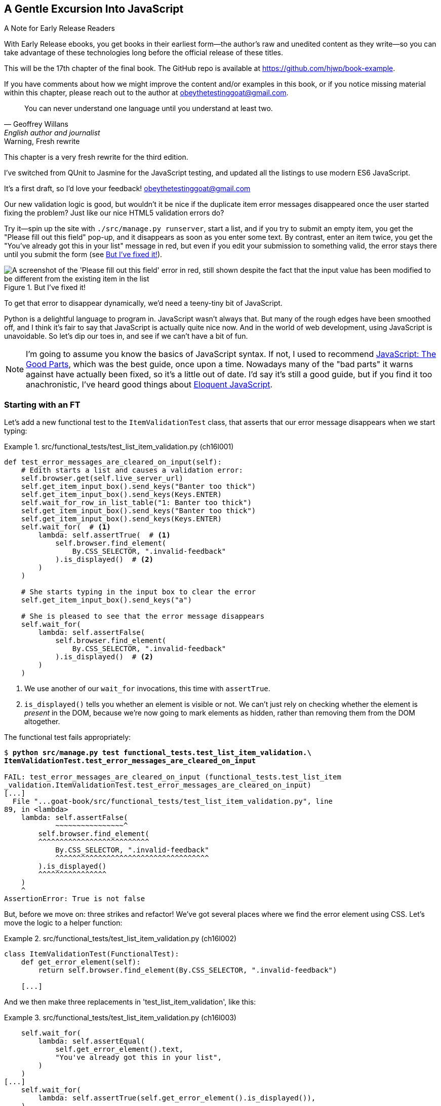 [[chapter_17_javascript]]
== A Gentle Excursion Into JavaScript

.A Note for Early Release Readers
****
With Early Release ebooks, you get books in their earliest form—the author's raw and unedited content as they write—so you can take advantage of these technologies long before the official release of these titles.

This will be the 17th chapter of the final book. The GitHub repo is available at https://github.com/hjwp/book-example.

If you have comments about how we might improve the content and/or examples in this book, or if you notice missing material within this chapter, please reach out to the author at obeythetestinggoat@gmail.com.
****

[quote, Geoffrey Willans, English author and journalist]
______________________________________________________________
You can never understand one language until you understand at least two.
______________________________________________________________


.Warning, Fresh rewrite
*******************************************************************************
This chapter is a very fresh rewrite for the third edition.

I've switched from QUnit to Jasmine for the JavaScript testing,
and updated all the listings to use modern ES6 JavaScript.

It's a first draft, so I'd love your feedback! obeythetestinggoat@gmail.com

*******************************************************************************

Our new validation logic is good,
but wouldn't it be nice if the duplicate item error messages disappeared
once the user started fixing the problem?
Just like our nice HTML5 validation errors do?

Try it--spin up the site with `./src/manage.py runserver`,
start a list, and if you try to submit an empty item,
you get the "Please fill out this field" pop-up,
and it disappears as soon as you enter some text.
By contrast, enter an item twice,
you get the "You've already got this in your list" message in red,
but even if you edit your submission to something valid,
the error stays there until you submit the form (see <<duplicate_item_error>>).

[[duplicate_item_error]]
.But I've fixed it!
image::images/duplicate_item_error.png["A screenshot of the 'Please fill out this field' error in red, still shown despite the fact that the input value has been modified to be different from the existing item in the list"]

To get that error to disappear dynamically, we'd need a teeny-tiny bit of JavaScript.

Python is a delightful language to program in.
JavaScript wasn't always that.
But many of the rough edges have been smoothed off,
and I think it's fair to say that JavaScript is actually quite nice now.
And in the world of web development, using JavaScript is unavoidable.
So let's dip our toes in, and see if we can't have a bit of fun.

// RITA: Consider dropping mention of JavaScript: The Good Parts and just referencing your more recent recommendations. If you've read Eloquent JavaScript, consider dropping "I've heard good things" to make your recommendation sound more confident. I suppose you could still mention JavaScript: The Good Parts after that.
NOTE: I'm going to assume you know the basics of JavaScript syntax.
  If not, I used to recommend https://amzn.to/3UXVUKd[JavaScript: The Good Parts],
  which was the best guide, once upon a time.
  Nowadays many of the "bad parts" it warns against have actually been fixed,
  so it's a little out of date.
  I'd say it's still a good guide, but if you find it too anachronistic,
  I've heard good things about
  https://eloquentjavascript.net[Eloquent JavaScript].
  ((("JavaScript testing", "additional resources")))

// CSANAD: maybe we could also mention MDN
// https://developer.mozilla.org/en-US/docs/Web/JavaScript#for_complete_beginners




=== Starting with an FT

((("JavaScript testing", "functional test")))
((("functional tests (FTs)", "JavaScript", id="FTjava16")))

Let's add a new functional test to the `ItemValidationTest` class,
that asserts that our error message disappears when we start typing:

[role="sourcecode"]
.src/functional_tests/test_list_item_validation.py (ch16l001)
====
[source,python]
----
def test_error_messages_are_cleared_on_input(self):
    # Edith starts a list and causes a validation error:
    self.browser.get(self.live_server_url)
    self.get_item_input_box().send_keys("Banter too thick")
    self.get_item_input_box().send_keys(Keys.ENTER)
    self.wait_for_row_in_list_table("1: Banter too thick")
    self.get_item_input_box().send_keys("Banter too thick")
    self.get_item_input_box().send_keys(Keys.ENTER)
    self.wait_for(  # <1>
        lambda: self.assertTrue(  # <1>
            self.browser.find_element(
                By.CSS_SELECTOR, ".invalid-feedback"
            ).is_displayed()  # <2>
        )
    )

    # She starts typing in the input box to clear the error
    self.get_item_input_box().send_keys("a")

    # She is pleased to see that the error message disappears
    self.wait_for(
        lambda: self.assertFalse(
            self.browser.find_element(
                By.CSS_SELECTOR, ".invalid-feedback"
            ).is_displayed()  # <2>
        )
    )
----
====

<1> We use another of our `wait_for` invocations, this time with `assertTrue`.

<2> `is_displayed()` tells you whether an element is visible or not.
    We can't just rely on checking whether the element is _present_ in the DOM,
    because we're now going to mark elements as hidden,
    rather than removing them from the DOM altogether.


The functional test fails appropriately:



[role="small-code"]
[subs="specialcharacters,macros"]
----
$ pass:quotes[*python src/manage.py test functional_tests.test_list_item_validation.\
ItemValidationTest.test_error_messages_are_cleared_on_input*]

FAIL: test_error_messages_are_cleared_on_input (functional_tests.test_list_item
_validation.ItemValidationTest.test_error_messages_are_cleared_on_input)
[...]
  File "...goat-book/src/functional_tests/test_list_item_validation.py", line
89, in <lambda>
    lambda: self.assertFalse(
            ~~~~~~~~~~~~~~~~^
        self.browser.find_element(
        ^^^^^^^^^^^^^^^^^^^^^^^^^^
            By.CSS_SELECTOR, ".invalid-feedback"
            ^^^^^^^^^^^^^^^^^^^^^^^^^^^^^^^^^^^^
        ).is_displayed()
        ^^^^^^^^^^^^^^^^
    )
    ^
AssertionError: True is not false
----

But, before we move on:  three strikes and refactor!
We've got several places where we find the error element using CSS.
Let's move the logic to a helper function:

[role="sourcecode"]
.src/functional_tests/test_list_item_validation.py (ch16l002)
====
[source,python]
----
class ItemValidationTest(FunctionalTest):
    def get_error_element(self):
        return self.browser.find_element(By.CSS_SELECTOR, ".invalid-feedback")

    [...]
----
====

And we then make three replacements in 'test_list_item_validation', like this:

[role="sourcecode"]
.src/functional_tests/test_list_item_validation.py (ch16l003)
====
[source,python]
----
    self.wait_for(
        lambda: self.assertEqual(
            self.get_error_element().text,
            "You've already got this in your list",
        )
    )
[...]
    self.wait_for(
        lambda: self.assertTrue(self.get_error_element().is_displayed()),
    )
[...]
    self.wait_for(
        lambda: self.assertFalse(self.get_error_element().is_displayed()),
    )
----
====

We still have our expected failure:

[subs="specialcharacters,macros"]
----
$ pass:quotes[*python src/manage.py test functional_tests.test_list_item_validation*]
[...]
    lambda: self.assertFalse(self.get_error_element().is_displayed()),
            ~~~~~~~~~~~~~~~~^^^^^^^^^^^^^^^^^^^^^^^^^^^^^^^^^^^^^^^^^
AssertionError: True is not false
----


TIP: I like to keep helper methods in the FT class that's using them,
    and only promote them to the base class when they're actually needed elsewhere.
    It stops the base class from getting too cluttered. YAGNI.

[[js-spike]]
=== A Quick "Spike"

((("spike")))
((("exploratory coding", see="also spiking and de-spiking")))
((("spiking and de-spiking", "defined")))
((("prototyping", see="spiking and de-spiking")))
This will be our first bit of JavaScript.
We're also interacting with the Bootstrap CSS framework,
which we maybe don't know very well.

In <<chapter_15_simple_form>> we saw that you
can use a unit test as a way of exploring a new API or tool.
Sometimes though, you just want to hack something together
without any tests at all, just to see if it works,
to learn it or get a feel for it.

That's absolutely fine.
When learning a new tool or exploring a new possible solution,
it's often appropriate to leave the rigorous TDD process to one side,
and build a little prototype without tests, or perhaps with very few tests.
The goat doesn't mind looking the other way for a bit.

This kind of prototyping activity is often called a "spike",
for http://stackoverflow.com/questions/249969/why-are-tdd-spikes-called-spikes[
reasons that aren't entirely clear],
but it's a nice memorable name.footnote:[
This chapter shows a very small spike.
We'll come back and look at the spiking process again,
with a weightier Python/Django example,
in <<chapter_19_spiking_custom_auth>> .]

Before we start, let's commit our FT.  When embarking on a slate,
you want to be able to get back to a clean slate.

[subs="specialcharacters,quotes"]
----
$ *git diff*  # new method in src/tests/functional_tests/test_list_item_validation.py
$ *git commit -am"FT that validation errors disapper on type"
----


TIP: Always do a commit before embarking on a Spike.


==== A Simple Inline Script

I hacked around for a bit,
and here's more or less the first thing I came up with.
I'm adding the javascript inline, in a `<script>` tag
at the bottom of our _base.html_ template:

[role="sourcecode"]
.src/lists/templates/base.html (ch16l004)
====
[source,html]
----
    [...]
    </div>

    <script>
      const textInput = document.querySelector("#id_text");  //<1>
      textInput.oninput = () => {  //<2><3>
        const errorMsg = document.querySelector(".invalid-feedback");
        errorMsg.style.display = "none";  //<4>
      }
    </script>

  </body>
</html>
----
====

<1> `document.querySelector` is a way of finding an element in the DOM,
    using CSS selector syntax, very much like the Selenium
    `find_element(By.CSS_SELECTOR)` method from our FTs.
    Grizzled readers may remember having to use jQuery's `$` function for this.

<2> `oninput` is how you attach an event listener "callback" function,
    which will be called whenever the user inputs something into the text box.

<3> Arrow functions `() => {...}` are the new way of writing anonymous functions
    in JavaScript, a bit like Python's `lambda` syntax.
    I think they're cute!
    Arguments go in the round brackets,
    the function body goes in the curly braces.
    So this is a function that takes no arguments,
    or I should say, ignores any arguments you try to give it.
    What does it do?

<4> It finds the error message element,
    and then hides it by setting its `style.display` to "none".

That's actually good enough to get our FT passing:

[subs="specialcharacters,quotes"]
----
$ *python src/manage.py test functional_tests.test_list_item_validation.\
ItemValidationTest.test_error_messages_are_cleared_on_input*
Found 1 test(s).
[...]
.
 ---------------------------------------------------------------------
Ran 1 test in 3.284s

OK
----


TIP: It's good practice to put your script loads at the end of your body HTML,
    as it means the user doesn't have to wait for all your JavaScript to load
    before they can see something on the page.
    It also helps to make sure most of the DOM has loaded before any scripts run.
    See also the <<columbo-onload>> section, later in this chapter.


==== Using the Browser Devtools

The test might be happy, but our solution is a little unsatisfactory.
If you actually try it in your browser,
you'll see that although the error message is gone,
the input is still red and invalid-looking, see <<input-still-red>>.

[[input-still-red]]
.The error message is gone but the input box is still red
image::images/error-gone-but-input-still-red.png["Screenshot of our page where the error div is gone but the input is still red."]

You're probably imagining that this has something to do with Bootstrap.
We might have been able to hide the error message,
but we also need to tell bootstrap that this input no longer has invalid contents.

This is where I'd normally open up the browser
https://firefox-source-docs.mozilla.org/devtools-user/[devtools].
If level 1 of hacking is spiking code directly into an inline `<script>` tag,
level 2 is hacking things directly in the browser,
where it's not even saved to a file!

[[editing-html-in-devtools]]
.Editing the HTML in the Browser Devtools
image::images/editing-html-via-devtools.png["Screenshot of the browser devtools with us editing the classes for the input element"]

In <<editing-html-in-devtools>> you can see me directly editing the HTML of the page,
and finding out that removing the `is-invalid` class from the input element
seems to do the trick.
It not only removes the error message,
but also the red border around the input box.

We have a reasonable solution now, time to de-spike!


.Do We Really Need to Write Unit Tests for This?
*******************************************************************************

Do we really need to write unit tests for this?
By this point in the book, you probably know I'm going to say "yes",
but let's talk about it anyway.

Our FT definitely covers the functionality that our JavaScript is delivering,
and we could extend it if we wanted to,
to check on the colour of the input box,
or to look at the input element's CSS classes.

And if I was really sure that this was the _only_ bit of JavaScript
we were ever going to write,
I probably would be tempted to leave it at that.

But I want to press on for two reasons.
Firstly, because any book on web development has to talk about JavaScript,
and in a TDD book, I have to show a bit of TDD in JavaScript.

More importantly though, as always we have the boiled frog problem.
We might not have enough JavaScript _yet_ to justify a full test suite,
but what about when we come along later and add a tiny bit more?
And a tiny bit more again?

It's always a judgement call, and on the one hand YAGNI,
but on the other hand, I think it's best to put the scaffolding in place early,
so that going test-first is the easy choice later.

I can already think of several extra things I'd want to do in the frontend!
What about re-setting the input to being invalid if someone types in the
exact duplicate text again?

*******************************************************************************


=== Choosing a Basic JavaScript Test Runner


((("test running libraries")))
((("JavaScript testing", "test running libraries", id="JStestrunner16")))
((("pytest")))
Choosing your testing tools in the Python world is fairly straightforward.
The standard library `unittest` package is perfectly adequate,
and the Django test runner also makes a good default choice.
More and more though, people will choose http://pytest.org/[pytest]
for its `assert` based assertions, and its fixture management.
We don't need to get into the pros and cons now!
The point is that there's a "good enough" default,
and there's one main popular alternative.

The JavaScript world has more of a proliferation!
Mocha, Karma, Jester, Chai, Ava, and Tape are just a few of the options
I came across when researching the Third Edition.

I chose Jasmine, because it's still popular despite being around for nearly a decade,
and because it offers a "standalone" test runner that you can use
without needing to dive into the whole Node/NPM ecosystem.
((("Jasmine")))


=== An Overview of Jasmine

By now we're used to the way that tests with Python's `unittest` library works:

1. We have a tests file, separate from the code we're actually testing
2. We have a way of grouping blocks of code into "a test":
  it's a method, whose name starts with `test_`, on a class that inherits
  from `unittest.TestCase`
3. We have a way of making "assertions" in the test
  (the special `assert` methods, eg `self.assertEqual()`)
4. We have a way of grouping related tests together
  (putting them in the same class),
5. We can specify shared "setup" and "cleanup" code
  that runs before and after all the tests in a given group,
  the `setUp()` and `tearDown()` methods.
6. We have some additional helpers that set up our app in a way that simulates
  what happens "in real life" -- whether that's Selenium and the `LiveServerTestCase`,
  or the Django Test Client.  This is sometimes called the "test harness".

There are going to be fairly straightforward equivalents for the first 5 of these concepts in Jasmine:

1. A tests file (_Spec.js_)
2. Tests go into an anonymous function inside an `it()` block.
3. Assertions use a special function called `expect()`,
  with a syntax based on method chaining for asserting equality.
4. Blocks of related tests go into a function in a `describe()` block.
5. `setUp()` and `tearDown()` are called `beforeEach()` and `afterEach()` respectively.

There are some differences for sure, but you'll see over the course of the chapter
that they're fundamentally the same.

What _is_ substantially different is the "test harness" part,
the way that Jasmine creates an environment for us to work against.

Because we're using the browser runner,
what we're actually going to do is define an HTML file
(_SpecRunner.html_)
and the "engine" for running our code is going to be an actual browser
(with JavaScript running inside it).

That html will be the "entrypoint" for our tests, so it will be in charge
of "importing" our framework, our tests file, and the code under test.
It's essentially a parallel, standalone web page, that's not actually part of our app,
but that _does_ import the same JavaScript source code as our app uses.


=== Setting Up Our JavaScript Test Environment

// TODO: go all in and use jasmine-browser-runner instead,
// it will let me use ES6 modules.

Let's download Jasmine now:

[role="small-code"]
[subs="specialcharacters,quotes"]
----
$ *wget -O jasmine.zip \
  https://github.com/jasmine/jasmine/releases/download/v4.6.1/jasmine-standalone-4.6.1.zip*
$ *unzip jasmine.zip -d src/lists/static/tests*
$ *rm jasmine.zip*
# if you're on Windows you may not have wget or unzip,
# but i'm sure you can manage to manually download and unzip the jasmine release

# move the example tests "Spec" file to a more central location
$ *mv src/lists/static/tests/spec/PlayerSpec.js src/lists/static/tests/Spec.js*

# delete all the other stuff we don't need
$ *rm -rf src/lists/static/tests/src*
$ *rm -rf src/lists/static/tests/spec*
----
//005-1

That leaves us with a directory structure like this:

[subs="specialcharacters,quotes"]
----
$ *tree src/lists/static/tests*
src/lists/static/tests
├── MIT.LICENSE
├── Spec.js
├── SpecRunner.html
└── lib
    └── jasmine-4.6.1
        ├── boot0.js
        ├── boot1.js
        ├── jasmine-html.js
        ├── jasmine.css
        ├── jasmine.js
        └── jasmine_favicon.png

3 directories, 9 files
----

_SpecRunner.html_ is the file that ties the proverbial room together,
so we need to go edit it to make sure it's pointing at the right places,
to take into account the things we've moved around:


[role="sourcecode"]
.src/lists/static/tests/SpecRunner.html (ch16l006)
[source,diff]
----
@@ -14,12 +14,10 @@
   <script src="lib/jasmine-4.6.1/boot1.js"></script>

   <!-- include source files here... -->
-  <script src="src/Player.js"></script>
-  <script src="src/Song.js"></script>
+  <script src="../lists.js"></script>

   <!-- include spec files here... -->
-  <script src="spec/SpecHelper.js"></script>
-  <script src="spec/PlayerSpec.js"></script>
+  <script src="Spec.js"></script>

 </head>
----

We change the "source files" to point at a (for-now imaginary)
_lists.js_ file that we'll put into the _static_ folder,
and we change the "spec files" to point at the single _Spec.js_ file,
in the _static/tests_ folder.

=== Our First Smoke Test: Describe, It, Expect

Now let's open up that _Spec.js_ file,
and strip it down to a single minimal smoke test:


[role="sourcecode"]
.src/lists/static/tests/Spec.js (ch16l007)
====
[source,javascript]
----
describe("Superlists tests", () => {  //<1>

  it("smoke test", () => {  //<2>
    expect(1 + 1).toEqual(2);  //<3>
  });

});
----
====


<1> The `describe` block is a way of grouping tests together,
    a bit like we use classes in our Python tests.
    It starts with a string name, and then an arrow function for its body.

<2> The `it` block is a single test, a bit like a method in a Python test class.
    Similarly to the `describe` block,
    we have a name and then a function to contain the test code.

<3> Now we have our assertion.
    This is a little different from assertions in unittest;
    it's using what's sometimes called "expect" style,
    often also seen in the Ruby world.
    We wrap our "actual" value in the `expect()` function,
    and then our assertions are methods on the resulting expect object,
    where `.toEqual` is the equivalent of `assertEqual` in Python.


==== Running The Tests Via the Browser

Let's see how that looks.
Open up _SpecRunner.html` in your browser;
you can do this from the command-line with

[role="skipme"]
[subs="specialcharacters,quotes"]
----
$ *firefox src/lists/static/tests/SpecRunner.html*
# or, on a mac:
$ *open src/lists/static/tests/SpecRunner.html*
----

Or you can navigate to it using the address bar,
using the `file://` protocol, something like this:
_file&*58;//home/your-username/path/to/superlists/src/lists/static/tests/SpecRunner.html_

Either way you get there, you should see something like <<jasmine-specrunner-green>>.

[[jasmine-specrunner-green]]
.The Jasmine Spec runner in action
image::images/jasmine-in-browser-green.png["Jasmine browser-based spec runner showing one passing test."]


Let's try adding a deliberate failure to see what that looks like:


[role="sourcecode"]
.src/lists/static/tests/Spec.js (ch16l008)
====
[source,javascript]
----
  it("smoke test", () => {
    expect(1 + 1).toEqual(3);
  });
----
====

Now if we refresh our browser, we'll see red (<<jasmine-specrunner-red>>):

[[jasmine-specrunner-red]]
.Our Jasmine tests are now red
image::images/jasmine-in-browser-red.png["Jasmine browser-based spec runner showing one failing test, with lots of red."]


.Is the Jasmine Standalone Browser Test Runner Unconventional?
*******************************************************************************

Is the Jasmine standalone browser test runner unconventional?
I think it probably is, to be honest.
Although the JavaScript world moves so fast,
I could be wrong by the time you read this.

What I do know is that, along with moving very fast,
JavaScript things can very quickly become very complicated.
A lot of people are working with frameworks these days (React is the main one),
and along with that comes TypeScript, transpilers, to say nothing of Node.js,
`npm`, the `node_modules` folder, and a very steep learning curve.

In this chapter my aim is to stick with the basics.
The standalone / browser-based test runner lets us write tests without
needing to install node or anything else,
and it lets us tests interactions with the DOM.

That's enough to give us a basic environment in which to do TDD in JavaScript.

If you decide to go further in the world of frontend,
you probably will eventually get into the complexity of frameworks
and TypeScript and transpilers,
but the basics we work with here will still be a good foundation.

We will actually take things a small step further in this book,
including dipping our toes into NPM and Node.js, in <<chapter_25_CI>>,
where we _will_ get CLI-based js tests working.
So, look out for that!
*******************************************************************************


((("", startref="JStestrunner16")))
((("", startref="qunit16")))


=== Testing with some DOM content

What do we _actually_ want to test?
We want some JavaScript that will hide the `.invalid-feedback` error div,
when the user starts typing into the input box.

In other words, our code is going to interact with the `input` element
on the page, and the `div.invalid-feedback`.

Let's see how to set up some copies of these elements in our JS test environment,
for our tests and our code to interact with.


[role="sourcecode dofirstch16l009"]
.src/lists/static/tests/Spec.js (ch16l010)
====
[source,javascript]
----
describe("Superlists tests", () => {
  let testDiv;  //<4>

  beforeEach(() => {  //<1>
    testDiv = document.createElement("div");  //<2>
    testDiv.innerHTML = `  //<3>
      <form>
        <input
          id="id_text"
          name="text"
          class="form-control form-control-lg is-invalid"
          placeholder="Enter a to-do item"
          value="Value as submitted"
          aria-describedby="id_text_feedback"
          required
        />
        <div id="id_text_feedback" class="invalid-feedback">An error message</div>
      </form>
    `;
    document.body.appendChild(testDiv);
  });

  afterEach(() => {  //<1>
    testDiv.remove();
  });
----
====

<1> The `beforeEach` and `afterEach` functions are Jasmine's equivalent of `setUp` and `tearDown`.

<2> The `document` global is a builtin browser variable
  that represents the current HTML page.
  So in our case, it's a reference to the _SpecRunner.html_ page.

<3> We create a new div element, and populate it with some HTML that matches
  the elements we care about from our Django template.
  Notice the use of backticks (+`+) to allow us to write multi-line strings.
  Depending on your text editor, it may even nicely syntax-highlight the HTML for you.

<4> A little quirk of JavaScript here,
  because we want the same `testDiv` variable to be available inside both the
  `beforeEach` and `afterEach` functions, we declare the variable with this `let`
  in the containing scope outside of both of them.

In theory, we could have just added the HTML to the `SpecRunner.html` file,
but by using `beforeEach` and `afterEach`,
I'm making sure that each test gets a completely fresh copy of the html elements involved,
so that one test can't affect another.

TIP:  To ensure isolation between browser-based JavaScript tests,
      use `beforeEach()` and `afterEach()` to create and tidy up any DOM elements
      that your code needs to interact with.

Let's now have a play with our testing framework,
to see if we can find DOM elements and make assertions on whether they are visible.
We'll also try the same `style.display=none` hiding technique
that we originally used in our spiked code.


[role="sourcecode"]
.src/lists/static/tests/Spec.js (ch16l011)
====
[source,javascript]
----
  it("sense-check our html fixture", () => {
    const errorMsg = document.querySelector(".invalid-feedback");
    expect(errorMsg.checkVisibility()).toBe(true);  //<1>
  });

  it("check we know how to hide things", () => {
    const errorMsg = document.querySelector(".invalid-feedback");
    errorMsg.style.display = "none";  //<2>
    expect(errorMsg.checkVisibility()).toBe(false);  //<3>
  });
----
====
// CSANAD: I personally like phrasing test messages in singular 3rd person
// because then it reads more natural:
// "it checks whether foo does bar" so I suggest
// "sense-checks our html fixture".
// Also, I would refine the second test's message, maybe:
// "checks if we know how to hide things" or
// "checks if display set to none hides the element"
//
// Same chain of thought: I also prefer the `describe()` description to
// flow into the it() -s:
// ```
// describe("Superlists", () => {
//   it("should foo when bar");
//   it("should not baz if qux")
// })
// ```
// reads as nice sentences in the test output:
// Superlists > should foo when bar
// Superlists > should not baz if qux

<1> We retrieve our error div with `querySelector` again,
    and then use another fairly new API in JavaScript-Land called `checkVisibility()`.
// SEBASTIAN: Might use some short explanation what checkVisibility is and what it does,
//      at least from a perspective of a novice programmer reading this book

<2> We manually hide the element in the test,
  by setting its `style.display` to "none".
// CSANAD: this step feels like implementation in the test.
// I would add some explanation for what this is about:
// "we add another sort-of smoke test to check if this would be a sufficient
// way for our tests in the future to pass."

<3> And we check it worked, with `checkVisibility()` again.





Notice that I'm being really good about splitting things out into multiple tests,
with one assertion each.
Jasmine encourages that, for example, by deprecating the ability to pass
on-failure messages into individual `expect/toBe` expressions.


If you refresh the browser, you should see that all passes:

// RITA: You don't usually have captions other than commits. Was this one intentional?
[[first-jasmine-output]]
.Expected results from Jasmine in the browser
====
[role="jasmine-output"]
[subs="specialcharacters,quotes"]
----
2 specs, 0 failures, randomized with seed 12345      finished in 0.005s


Superlists tests
  * check we know how to hide things
  * sense-check our html fixture
----
====

// RITA: Should this be put into a note box?
(I'll show the Jasmine outputs as text, as in <<first-jasmine-output>>, from now on,
to avoid filling the chapter with screenshots.)



=== Building a JavaScript Unit Test for Our Desired Functionality


((("JavaScript testing", "unit test")))
((("unit tests", "JavaScript")))
Now that we're acquainted with our JavaScript testing tools,
we can switch back to just one test and start to write the real thing:

// DAVID: One test or two?

[role="sourcecode small-code"]
.src/lists/static/tests/Spec.js (ch16l012)
====
[source,javascript]
----
  it("sense-check our html fixture", () => {  //<1>
    const errorMsg = document.querySelector(".invalid-feedback");
    expect(errorMsg.checkVisibility()).toBe(true);
  });

  it("error message should be hidden on input", () => {  //<2>
    const textInput = document.querySelector("#id_text");  //<3>
    const errorMsg = document.querySelector(".invalid-feedback");

    textInput.dispatchEvent(new InputEvent("input"));  //<4>

    expect(errorMsg.checkVisibility()).toBe(false);  //<5>
  });
----
====

<1> Let's keep the first smoke test, it's not doing any harm.

<2> Let's change the second one, and give it a name that describes
  what we want to happen;
  our objective is that, when the user starts typing into the input box,
  we should hide the error message.
// CSANAD: just like above, I would phrase it in 3rd person singular:
// it("hides the error message element on input", or
// it("checks if the error message is hidden on input", or something like this.

<3> We retrieve the `<input>` element from the DOM,
  in a similar way to how we found the error message div.

<4> Here's how we simulate a user typing into the input box.

<5> And here's our real assertion: the error div should be hidden after
  the input box sees an input event.


That gives us our expected failure:


[role="jasmine-output"]
[subs="specialcharacters,quotes"]
----
2 specs, 1 failure, randomized with seed 12345      finished in 0.005s

Spec List | Failures

Superlists tests > error message should be hidden on input
Expected true to be false.
<Jasmine>
@file:///...goat-book/src/lists/static/tests/Spec.js:38:40
<Jasmine>
----


Now let's try re-introducing the code we hacked together in our spike,
into _lists.js_:


[role="sourcecode"]
.src/lists/static/lists.js (ch16l014)
====
[source,javascript]
----
const textInput = document.querySelector("#id_text");
textInput.oninput = () => {
  const errorMsg = document.querySelector(".invalid-feedback");
  errorMsg.style.display = "none";
};
----
====


That doesn't work!  We get an _unexpected error_:

// DAVID: In Chrome, I don't see this error (it just fails in the way we expect it).
// I opened up the dev tools and see that the browser is not allowing me to load a
// local file (actually, the first time the OS prompted me and I said no
// without realising what I was stopping).
// In Firefox, however, I do see the same error here.

[role="jasmine-output"]
[subs="specialcharacters,quotes"]
----
2 specs, 2 failures, randomized with seed 12345      finished in 0.005s
Error during loading: TypeError: textInput is null in
file:///...goat-book/src/lists/static/lists.js line 2
Spec List | Failures

Superlists tests > error message should be hidden on input
Expected true to be false.
<Jasmine>
@file:///...goat-book/src/lists/static/tests/Spec.js:38:40
<Jasmine>
----


NOTE: If your Jasmine output shows `Script error` instead of `textInput is null`,
    open up the dev tools console, and you'll see the actual error printed in there.

// TODO: have confirmed the above manually.  need to check the jasmine-runner
// CSANAD: this gives me `2 specs, 2 failures`
// Error during loading: Script error. in .../superlists/src/lists/static/lists.js line 0
//
// Although in the devtools console I do see that the error occurs on line 2,
// and textInput is null, but not on the SpecRunner UI.
// In fact, it's also the Script error on the next screenshot, and apart from
// console.logs, we will have not changed the code by then.
// If someone else confirms the error message is Script error, then we should
// change this a little, directing the readers to open the devtools console
// and see what's wrong: `Uncaught TypeError: textInput is null`.

`textInput is null` it says.   Let's see if we can figure out why.


=== Fixtures, Execution Order, and Global State: Key Challenges of JS Testing


((("JavaScript testing", "managing global state")))
((("global state")))
((("JavaScript testing", "key challenges of", id="JSTkey16")))
((("HTML fixtures")))

// RITA: In this paragraph, please tell us how this relates to the goal of the example in this chapter. How does this help the goal of this chapter, which is to get rid of the duplicate item error messages as they are resolved?
One of the difficulties with JavaScript in general, and testing in particular,
is in understanding the order of execution of our code (i.e., what happens when).
When does our code in _lists.js_ run, and when does each of our tests run?  And
how does that interact with global state, that is, the DOM of our web page,
and the fixtures that we've already seen are supposed to be cleaned up after each test?


==== console.log for Debug Printing

((("console.log")))
Let's add a couple of debug prints, or "console.logs":

[role="sourcecode"]
.src/lists/static/tests/Spec.js (ch16l015)
====
[source,javascript]
----
console.log("Spec.js loading");

describe("Superlists tests", () => {
  let testDiv;

  beforeEach(() => {
    console.log("beforeEach");
    testDiv = document.createElement("div");

    [...]

  it("sense-check our html fixture", () => {
    console.log("in test 1");
    const errorMsg = document.querySelector(".invalid-feedback");
    [...]

  it("error message should be hidden on input", () => {
    console.log("in test 2");
    const textInput = document.querySelector("#id_text");
    [...]
----
====

And the same in our actual JS code:


[role="sourcecode"]
.src/lists/static/lists.js (ch16l016)
====
[source,javascript]
----
console.log("lists.js loading");
const textInput = document.querySelector("#id_text");
textInput.oninput = () => {
  const errorMsg = document.querySelector(".invalid-feedback");
  errorMsg.style.display = "none";
};
----
====


Rerun the tests, opening up the browser debug console (Ctrl-Shift-I or Cmd-Alt-I)
and you should see something like <<jasmine-with-js-console>>.

[[jasmine-with-js-console]]
.Jasmine tests with console.log debug outputs
image::images/jasmine-console-logs.png["Jasmine tests with console.log debug outputs"]

What do we see?

* _lists.js_ loads first
* then we see the error saying `textInput is null`
* then we see our tests loading in Spec.js
* then we see a `beforeEach`, which is when our test fixture actually gets added to the DOM
* then we see the first test run.

This explains the problem - when _lists.js_ loads,
the input node doesn't exist yet.



=== Using an Initialize Function for More Control Over Execution Time

We need more control over the order of execution of our JavaScript.
Rather than just relying on the code in _lists.js_ running
whenever it is loaded by a `<script>` tag,
we can use a common pattern, which is to define an "initialize" function,
and call that when we want to in our tests (and later in real life):


[role="sourcecode"]
.src/lists/static/lists.js (ch16l017)
====
[source,javascript]
----
console.log("lists.js loading");
const initialize = () => {
  console.log("initialize called");
  const textInput = document.querySelector("#id_text");
  textInput.oninput = () => {
    const errorMsg = document.querySelector(".invalid-feedback");
    errorMsg.style.display = "none";
  };
};
----
====


And in our tests file, we call `initialize()` in our key test:


[role="sourcecode"]
.src/lists/static/tests/Spec.js (ch16l018)
====
[source,javascript]
----
  it("sense-check our html fixture", () => {
    console.log("in test 1");
    const errorMsg = document.querySelector(".invalid-feedback");
    expect(errorMsg.checkVisibility()).toBe(true);
  });

  it("error message should be hidden on input", () => {
    console.log("in test 2");
    const textInput = document.querySelector("#id_text");
    const errorMsg = document.querySelector(".invalid-feedback");

    initialize();  //<1>
    textInput.dispatchEvent(new InputEvent("input"));

    expect(errorMsg.checkVisibility()).toBe(false);
  });
});
----
====
//RITA: What does "here" refer to?
<1> Here.  We don't need to call it in our sense-check.


And that will actually get our tests passing!


[role="jasmine-output"]
[subs="specialcharacters,quotes"]
----
2 specs, 0 failures, randomized with seed 12345      finished in 0.005s


Superlists tests
  * error message should be hidden on input
  * sense-check our html fixture
----
// RITA: Why does it make more sense now?
And now the `console.log` outputs should make more sense:

[role="skipme"]
----
lists.js loading    lists.js:1:9
Spec.js loading     Spec.js:1:9
beforeEach          Spec.js:7:13
in test 2           Spec.js:37:13
initialize called   lists.js:3:11
[...]
----
// CSANAD: maybe unimportant, but we didn't display
// beforeEach          Spec.js:7:13
// in test 1           Spec.js:31:13

=== Deliberately Breaking Our Code to Force Ourselves To Write More Tests

I'm always nervous when I see green tests.
We've copy-pasted five lines of code from our spike with just one test.
That was a little too easy, even despite that little `initialize()` dance.

// RITA: Why do we want to try to deliberately break the initialize function? Give us context.
Let's change our `initialize()` function to deliberately break it.
What if we just immediately hide errors?

// DAVID: At this point I open the application up to see if it's behaving as I think.

[role="sourcecode"]
.src/lists/static/lists.js (ch16l019)
====
[source,javascript]
----
const initialize = () => {
  // const textInput = document.querySelector("#id_text");
  // textInput.oninput = () => {
    const errorMsg = document.querySelector(".invalid-feedback");
    errorMsg.style.display = "none";
  // };
};
----
====


Oh dear, sure enough the tests just pass:

[role="jasmine-output"]
[subs="specialcharacters,quotes"]
----
2 specs, 0 failures, randomized with seed 12345      finished in 0.005s


Superlists tests
  * error message should be hidden on input
  * sense-check our html fixture
----


We need an extra test, to check that our `initialize()` function
isn't overzealous:



[role="sourcecode"]
.src/lists/static/tests/Spec.js (ch16l020)
====
[source,javascript]
----
  it("error message should be hidden on input", () => {
    [...]
  });

  it("error message should not be hidden before input is fired", () => {
    const errorMsg = document.querySelector(".invalid-feedback");
    initialize();
    expect(errorMsg.checkVisibility()).toBe(true);  //<1>
  });
----
====
// CSANAD: suggestion for test message:
// `it("should not hide the error message before providing input",...`

<1> In this test we don't fire the input event with `dispatchEvent`,
  so we expect the error message to still be visible.


That gives us our expected failure:

[role="jasmine-output"]
[subs="specialcharacters,quotes"]
----
3 specs, 1 failure, randomized with seed 12345      finished in 0.005s

Spec List | Failures

Superlists tests > error message should not be hidden before input is fired
Expected false to be true.
<Jasmine>
@file:///...goat-book/src/lists/static/tests/Spec.js:48:40
<Jasmine>
----


Which justifies us to restore the `textInput.oninput()`:


[role="sourcecode"]
.src/lists/static/lists.js (ch16l021)
====
[source,javascript]
----

const initialize = () => {
  const textInput = document.querySelector("#id_text");
  textInput.oninput = () => {
    const errorMsg = document.querySelector(".invalid-feedback");
    errorMsg.style.display = "none";
  };
};
----
====


=== Red, Green, Refactor: Removing Hardcoded Selectors

The `#id_text` and `.invalid-feedback` selectors are "magic constants" at the moment.
It would be better to pass them in to `initialize()`,
both in the tests and in _base.html_,
so that they're defined in the same file that actually has the HTML elements.

And while we're at it, our tests could do with a bit of refactoring too,
to remove some duplication.  We'll start with that,
by defining a few more variables in the top-level scope,
and populate them in the `beforeEach`:


[role="sourcecode"]
.src/lists/static/tests/Spec.js (ch16l022)
====
[source,javascript]
----
describe("Superlists tests", () => {
  const inputId = "id_text";  //<1>
  const errorClass = "invalid-feedback";  //<1>
  const inputSelector = `#${inputId}`;  //<2>
  const errorSelector = `.${errorClass}`;  //<2>
  let testDiv;
  let textInput;  //<3>
  let errorMsg;  //<3>

  beforeEach(() => {
    console.log("beforeEach");
    testDiv = document.createElement("div");
    testDiv.innerHTML = `
      <form>
        <input
          id="${inputId}"  //<4>
          name="text"
          class="form-control form-control-lg is-invalid"
          placeholder="Enter a to-do item"
          value="Value as submitted"
          aria-describedby="id_text_feedback"
          required
        />
        <div id="id_text_feedback" class="${errorClass}">An error message</div>  //<4>
      </form>
    `;
    document.body.appendChild(testDiv);
    textInput = document.querySelector(inputSelector);  //<5>
    errorMsg = document.querySelector(errorSelector);  //<5>
  });
----
====

<1> Let's define some constants to represent the selectors for our input element
    and our error message div.

<2> We can use JavaScript's string interpolation (the equivalent of f-strings)
    to then define the css selectors for the same elements.

<3> We'll also set up some variables to hold the elements we're always referring
    to in our tests (these can't be constants, as we'll see shortly).

<4> We use a bit more interpolation to reuse the constants in our HTML template.
    A first bit of deduplication!

<5> Here's why `textInput` and `errorMsg` can't be constants:
    we're re-creating the DOM fixture in every `beforeEach`,
    so we need to re-fetch the elements each time.


Now we can apply some DRY to strip down our tests:



[role="sourcecode"]
.src/lists/static/tests/Spec.js (ch16l023)
====
[source,javascript]
----
  it("sense-check our html fixture", () => {
    expect(errorMsg.checkVisibility()).toBe(true);
  });

  it("error message should be hidden on input", () => {
    initialize();
    textInput.dispatchEvent(new InputEvent("input"));

    expect(errorMsg.checkVisibility()).toBe(false);
  });

  it("error message should not be hidden before input is fired", () => {
    initialize();
    expect(errorMsg.checkVisibility()).toBe(true);
  });
----
====

You can definitely overdo DRY in test,
but I think this is working out very nicely.
Each test is between one and three lines long,
meaning it's very easy to see what each one is doing,
and what it's doing differently from the others.

We've only refactored the tests so far, let's check they still pass:

[role="jasmine-output"]
[subs="specialcharacters,quotes"]
----
3 specs, 0 failures, randomized with seed 12345      finished in 0.005s


Superlists tests
  * error message should be hidden on input
  * sense-check our html fixture
  * error message should not be hidden before input is fired
----


The next refactor is wanting to pass the selectors to `initialize()`.
Let's see what happens if we just _do that_ straight away, in the tests:


[role="sourcecode"]
.src/lists/static/tests/Spec.js (ch16l024)
====
[source,diff]
----
@@ -40,14 +40,14 @@ describe("Superlists tests", () => {
   });

   it("error message should be hidden on input", () => {
-    initialize();
+    initialize(inputSelector, errorSelector);
     textInput.dispatchEvent(new InputEvent("input"));

     expect(errorMsg.checkVisibility()).toBe(false);
   });

   it("error message should not be hidden before input is fired", () => {
-    initialize();
+    initialize(inputSelector, errorSelector);
     expect(errorMsg.checkVisibility()).toBe(true);
   });
 });

----
====


Now we look at the tests:


[role="jasmine-output"]
[subs="specialcharacters,quotes"]
----
3 specs, 0 failures, randomized with seed 12345      finished in 0.005s


Superlists tests
  * error message should be hidden on input
  * sense-check our html fixture
  * error message should not be hidden before input is fired
----

They still pass!

You might have been expecting a failure to do with the fact that `initialize()`
was defined as taking no arguments, but we passed two?
But JavaScript is too chill for that.
You can call a function with too many or too few arguments,
and JS will just _deal with it_.

Let's fish those arguments out in `initialize()`:



[role="sourcecode"]
.src/lists/static/lists.js (ch16l025)
====
[source,javascript]
----
const initialize = (inputSelector, errorSelector) => {
  const textInput = document.querySelector(inputSelector);
  textInput.oninput = () => {
    const errorMsg = document.querySelector(errorSelector);
    errorMsg.style.display = "none";
  };
};
----
====


And the tests still pass:

[role="jasmine-output"]
[subs="specialcharacters,quotes"]
----
3 specs, 0 failures, randomized with seed 12345      finished in 0.005s
----


Let's deliberately use the arguments the wrong way round,
just to check we get a failure:


[role="sourcecode"]
.src/lists/static/lists.js (ch16l026)
====
[source,javascript]
----
const initialize = (errorSelector, inputSelector) => {
----
====

Phew, that does indeed fail:

[role="jasmine-output"]
[subs="specialcharacters,quotes"]
----
3 specs, 1 failure, randomized with seed 12345      finished in 0.005s

Spec List | Failures

Superlists tests > error message should be hidden on input
Expected true to be false.
<Jasmine>
@file:///...goat-book/src/lists/static/tests/Spec.js:46:40
<Jasmine>
----

OK, back to the right way around:

[role="sourcecode"]
.src/lists/static/lists.js (ch16l027)
====
[source,javascript]
----
const initialize = (inputSelector, errorSelector) => {
----
====


=== Does it work?

And for the moment of truth, we'll pull in our script
and invoke our initialize function on our real pages.

Let's use another `<script>` tag to include our _lists.js_,
and strip down the the inline javascript to just calling `initialize()`
with the right selectors:


[role="sourcecode"]
.src/lists/templates/base.html (ch16l028)
====
[source,html]
----
    </div>

    <script src="/static/lists.js"></script>
    <script>
      initialize("#id_text", ".invalid-feedback");
    </script>

  </body>
</html>
----
====
// DAVID: Really we should be using the static tag here.
// https://docs.djangoproject.com/en/5.2/howto/static-files/

Aaaand we run our FT:

[subs="specialcharacters,quotes"]
----
$ *python src/manage.py test functional_tests.test_list_item_validation.\
ItemValidationTest.test_error_messages_are_cleared_on_input*
[...]

Ran 1 test in 3.023s

OK
----

Hooray!  That's a commit!
((("", startref="JSTkey16")))


[subs="specialcharacters,quotes"]
----
$ *git add src/lists*
$ *git commit -m"Despike our js, add jasmine tests"*
----


NOTE: We're using `<script>` tag to import our code,
  but modern JavaScript lets you use `import` and `export` to explicitly
  import particular parts of your code.
  But that involves specifying the scripts as modules,
  which is fiddly to get working with the single-file test runner we're using,
  so I decided to use the "simple" old fashioned way.
  By all means investigate modules in your own projects!


=== Testing Integration with CSS and Bootstrap

As the tests flashed past, you may have noticed an unsatisfactory bit of red,
still left around our input box.

// RITA: Please make sure to conclude this in the spike section so that you can call back to it here.
// DAVID: Personally I think it would be better to edit it so we get it right first time.
Wait a minute!  We forgot one of the key things we learned in our spike!
We don't need to manually hack `style.display=none`,
we can work _with_ the Bootstrap framework,
and just remove the `.is-invalid` class.

OK let's try it in our implementation:


[role="sourcecode"]
.src/lists/static/lists.js (ch16l029)
====
[source,javascript]
----
const initialize = (inputSelector, errorSelector) => {
  const textInput = document.querySelector(inputSelector);
  textInput.oninput = () => {
    textInput.classList.remove("is-invalid");
  };
};
----
====


Oh dear, it seems like that doesn't quite work:

[role="jasmine-output"]
[subs="specialcharacters,quotes"]
----
3 specs, 1 failure, randomized with seed 12345      finished in 0.005s

Spec List | Failures

Superlists tests > error message should be hidden on input
Expected true to be false.
<Jasmine>
@file:///...goat-book/src/lists/static/tests/Spec.js:46:40
<Jasmine>
----

What's happening here?

Well, as hinted in the section title, we're now relying on the integration with Bootstrap's CSS,
and our test runner doesn't know about Bootstrap yet.

We can include it in a reasonably familiar way,
which is by including it in the `<head>` of our _SpecRunner.html_ file:



[role="sourcecode"]
.src/lists/static/tests/SpecRunner.html (ch16l030)
====
[source,html]
----
  <link rel="stylesheet" href="lib/jasmine-4.6.1/jasmine.css">

  <!-- Bootstrap CSS -->
  <link href="../bootstrap/css/bootstrap.min.css" rel="stylesheet">

  <script src="lib/jasmine-4.6.1/jasmine.js"></script>
----
====


That gets us back to passing tests:


[role="jasmine-output"]
[subs="specialcharacters,quotes"]
----
3 specs, 0 failures, randomized with seed 12345      finished in 0.005s


Superlists tests
  * error message should be hidden on input
  * sense-check our html fixture
  * error message should not be hidden before input is fired
----


Let's do a little more refactoring.
If your editor is set up to do some JavaScript linting,
you might have seen a warning saying:


[role="skipme"]
----
'errorSelector' is declared but its value is never read.
----


Great!  Looks like we can get away with just one argument to our `initialize()` function:


[role="sourcecode"]
.src/lists/static/lists.js (ch16l031)
====
[source,javascript]
----
const initialize = (inputSelector) => {
  const textInput = document.querySelector(inputSelector);
  textInput.oninput = () => {
    textInput.classList.remove("is-invalid");
  };
};
----
====

Enjoy the way the tests keep passing even though we're giving the function too many arguments?
Let's strip them down anyway:


[role="sourcecode"]
.src/lists/static/tests/Spec.js (ch16l032)
====
[source,javascript]
----
@@ -40,14 +40,14 @@ describe("Superlists tests", () => {
   });

   it("error message should be hidden on input", () => {
-    initialize(inputSelector, errorSelector);
+    initialize(inputSelector);
     textInput.dispatchEvent(new InputEvent("input"));

     expect(errorMsg.checkVisibility()).toBe(false);
   });

   it("error message should not be hidden before input is fired", () => {
-    initialize(inputSelector, errorSelector);
+    initialize(inputSelector);
     expect(errorMsg.checkVisibility()).toBe(true);
   });
 });
----
====

And the base template, yay.  Nothing more satisfying than _deleting code_:

[role="sourcecode"]
.src/lists/templates/base.html (ch16l033)
====
[source,html]
----
    <script>
      initialize("#id_text");
    </script>
----
====

// RITA: Are we missing code here?
And we can run the FT one more time, just for safety.


// TODO: aside on testing tradeoffs:
// * Should we change the FT to assert on classes rather than visibility? prob not.
// * Should we change the unit tests to not need boostrap tho? maybe.




[[columbo-onload]]
=== Columbo Says: wait for Onload
// RITA: We need a descriptor to give Columbo context.
[quote, Columbo, fictional American detective]
______________________________________________________________
Wait, there's just one more thing...
______________________________________________________________

// RITA: It might be nice to add something to the effect of "before we continue, it's good to do one more thing" so that it ties in with the Columbo quote.
Finally, whenever you have some JavaScript that interacts with the DOM,
it's always good to wrap it in some "onload" boilerplate
to make sure that the page has fully loaded before it tries to do anything.
Currently it works anyway,
because we've placed the `<script>` tag right at the bottom of the page,
but we shouldn't rely on that.

https://developer.mozilla.org/en-US/docs/Web/API/Window/load_event[Read more here]
// CSANAD: I think the link is better placed right after we mention the load
// event.

The modern js onload boilerplate is minimal:

[role="sourcecode"]
.src/lists/templates/base.html (ch16l034)
====
[source,javascript]
----
    <script>
      window.onload = () => {
        initialize("#id_text");
      };
    </script>
----
====

// DAVID: Worth getting us to commit the code here?

=== JavaScript Testing in the TDD Cycle


((("JavaScript testing", "in the TDD cycle", secondary-sortas="TDD cycle")))
((("Test-Driven Development (TDD)", "JavaScipt testing in")))
You may be wondering how these JavaScript tests fit in with our "double loop" TDD cycle.
The answer is that they play exactly the same role as our Python unit tests.

// RITA: Please add a sentence to introduce this list. What is the process described by the items in the list?
1. Write an FT and see it fail.
2. Figure out what kind of code you need next: Python or JavaScript?
3. Write a unit test in either language, and see it fail.
4. Write some code in either language, and make the test pass.
5. Rinse and repeat.

// RITA: Tell the reader what will happen in Part 3. Also, tell us the next step will be covered in the next chapter.
The next step is to deploy our new code to our servers.
Don't forget to do a final commit including _base.html_ first!


There is more JavaScript fun in this book too!
Have a look at the <<appendix_rest_api>>
when you're ready for it.
((("", startref="FTjava16")))


NOTE: Want a little more practice with JavaScript?  See if you can get our
    error messages to be hidden when the user clicks inside the input element,
    as well as just when they type in it.
    You should be able to FT it too, for a bit of extra Selenium practice.


[role="less_space pagebreak-before"]
.JavaScript Testing Notes
*******************************************************************************

* ((("Selenium", "and JavaScript", secondary-sortas="JavaScript")))
  One of the great advantages of Selenium is that it allows you to test that
  your JavaScript really works, just as it tests your Python code.
  But, as always, FTs are a very blunt tool, so it's often worth pairing them
  with some lower-level tests.

* There are many JavaScript test running libraries out there.
  Jasmine has been around for a while,
  but the others are also worth investigating.
  ((("JavaScript testing", "test running libraries")))

* No matter which testing library you use,
  if you're working with "Vanilla' JavaScript (i.e., not a framework like React),
  you'll need to work around the key "gotchas" of JavaScript,
    - the DOM and HTML fixtures
    - global state
    - understanding and controlling execution order.
((("JavaScript testing", "managing global state")))
((("global state")))

* An awful lot of frontend work these days is done in frameworks,
  React being the 1,000-pound gorilla.
  There are lots of resources on React testing out there,
  so I'll let you go out and find them if you need them.

*******************************************************************************

//IDEA: take the opportunity to use {% static %} tag in templates?
